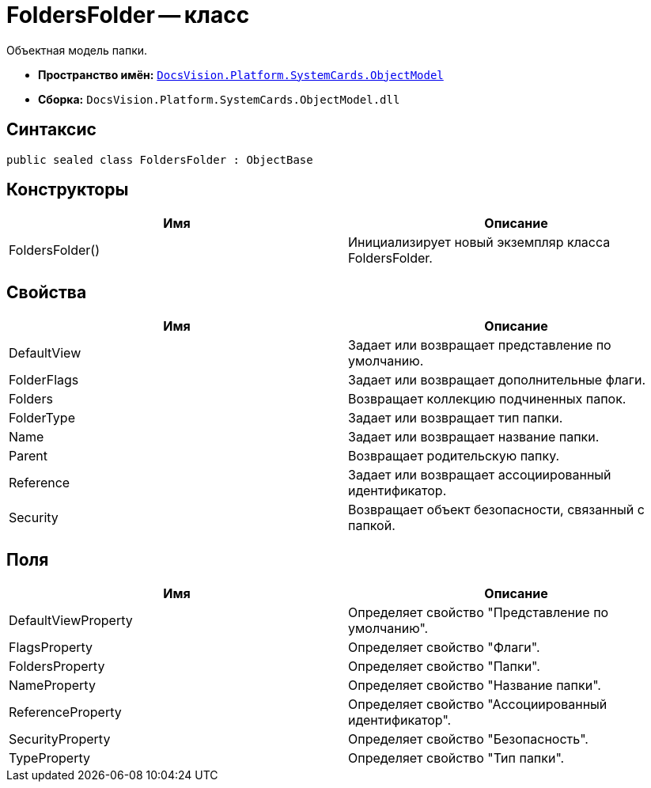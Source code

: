 = FoldersFolder -- класс

Объектная модель папки.

* *Пространство имён:* `xref:api/DocsVision/Platform/ObjectModel/ObjectModel_NS.adoc[DocsVision.Platform.SystemCards.ObjectModel]`
* *Сборка:* `DocsVision.Platform.SystemCards.ObjectModel.dll`

== Синтаксис

[source,csharp]
----
public sealed class FoldersFolder : ObjectBase
----

== Конструкторы

[cols=",",options="header"]
|===
|Имя |Описание
|FoldersFolder() |Инициализирует новый экземпляр класса FoldersFolder.
|===

== Свойства

[cols=",",options="header"]
|===
|Имя |Описание
|DefaultView |Задает или возвращает представление по умолчанию.
|FolderFlags |Задает или возвращает дополнительные флаги.
|Folders |Возвращает коллекцию подчиненных папок.
|FolderType |Задает или возвращает тип папки.
|Name |Задает или возвращает название папки.
|Parent |Возвращает родительскую папку.
|Reference |Задает или возвращает ассоциированный идентификатор.
|Security |Возвращает объект безопасности, связанный с папкой.
|===

== Поля

[cols=",",options="header"]
|===
|Имя |Описание
|DefaultViewProperty |Определяет свойство "Представление по умолчанию".
|FlagsProperty |Определяет свойство "Флаги".
|FoldersProperty |Определяет свойство "Папки".
|NameProperty |Определяет свойство "Название папки".
|ReferenceProperty |Определяет свойство "Ассоциированный идентификатор".
|SecurityProperty |Определяет свойство "Безопасность".
|TypeProperty |Определяет свойство "Тип папки".
|===
